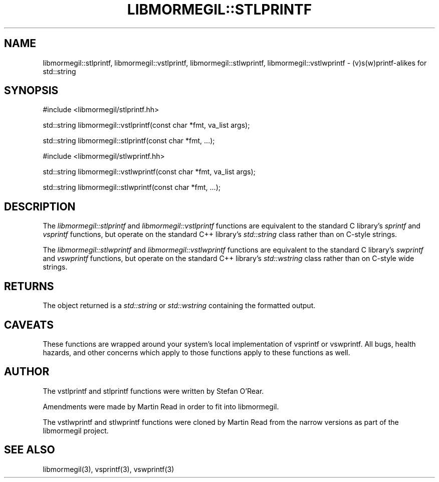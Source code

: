 .TH "LIBMORMEGIL::STLPRINTF" 3 "February 25, 2011" "libmormegil Version 1.0" "libmormegil User Manual"
.SH NAME
libmormegil::stlprintf, libmormegil::vstlprintf, libmormegil::stlwprintf, libmormegil::vstlwprintf \- (v)s(w)printf-alikes for std::string
.SH SYNOPSIS
#include <libmormegil/stlprintf.hh>

std::string libmormegil::vstlprintf(const char *fmt, va_list args);

std::string libmormegil::stlprintf(const char *fmt, ...);

#include <libmormegil/stlwprintf.hh>

std::string libmormegil::vstlwprintf(const char *fmt, va_list args);

std::string libmormegil::stlwprintf(const char *fmt, ...);

.SH DESCRIPTION
The \fIlibmormegil::stlprintf\fP and \fIlibmormegil::vstlprintf\fP functions
are equivalent to the standard C library's \fIsprintf\fP and \fIvsprintf\fP
functions, but operate on the standard C++ library's \fIstd::string\fP class
rather than on C-style strings.

The \fIlibmormegil::stlwprintf\fP and \fIlibmormegil::vstlwprintf\fP functions
are equivalent to the standard C library's \fIswprintf\fP and \fIvswprintf\fP
functions, but operate on the standard C++ library's \fIstd::wstring\fP class
rather than on C-style wide strings.

.SH RETURNS
The object returned is a \fIstd::string\fP or \fIstd::wstring\fP containing
the formatted output.

.SH CAVEATS
These functions are wrapped around your system's local implementation of
vsprintf or vswprintf.  All bugs, health hazards, and other concerns which
apply to those functions apply to these functions as well.

.SH AUTHOR
The vstlprintf and stlprintf functions were written by Stefan O'Rear.

Amendments were made by Martin Read in order to fit into libmormegil.

The vstlwprintf and stlwprintf functions were cloned by Martin Read from
the narrow versions as part of the libmormegil project.

.SH SEE ALSO
libmormegil(3), vsprintf(3), vswprintf(3)
